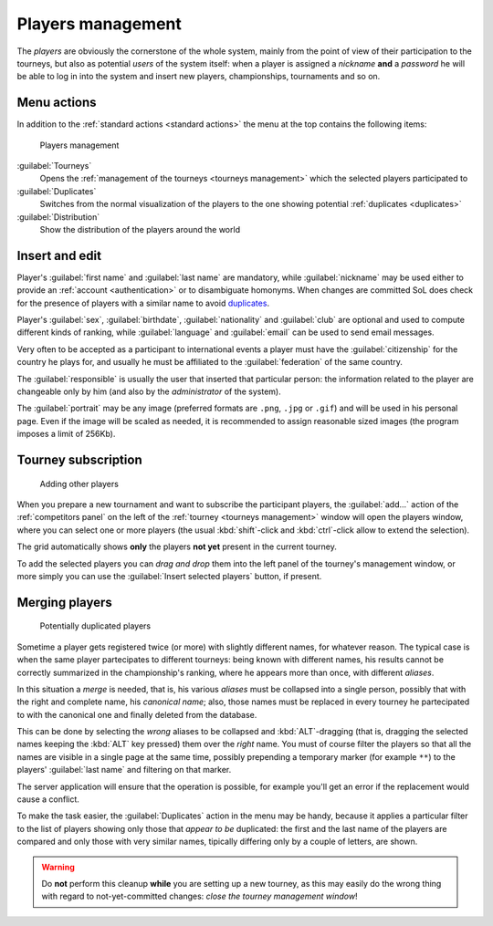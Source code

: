 .. -*- coding: utf-8 -*-
.. :Progetto:  SoL
.. :Creato:    mer 25 dic 2013 11:11:43 CET
.. :Autore:    Lele Gaifax <lele@metapensiero.it>
.. :Licenza:   GNU General Public License version 3 or later
..

.. _players management:

Players management
------------------

.. index::
   pair: Management; Players

The *players* are obviously the cornerstone of the whole system, mainly from the point of view
of their participation to the tourneys, but also as potential *users* of the system itself:
when a player is assigned a *nickname* **and** a *password* he will be able to log in into the
system and insert new players, championships, tournaments and so on.


Menu actions
~~~~~~~~~~~~

In addition to the :ref:`standard actions <standard actions>` the menu at the top contains the
following items:

.. figure:: players.png
   :figclass: float-right

   Players management

:guilabel:`Tourneys`
  Opens the :ref:`management of the tourneys <tourneys management>`
  which the selected players participated to

:guilabel:`Duplicates`
  Switches from the normal visualization of the players to the one
  showing potential :ref:`duplicates <duplicates>`

:guilabel:`Distribution`
  Show the distribution of the players around the world


Insert and edit
~~~~~~~~~~~~~~~

Player's :guilabel:`first name` and :guilabel:`last name` are mandatory, while
:guilabel:`nickname` may be used either to provide an :ref:`account <authentication>` or to
disambiguate homonyms. When changes are committed SoL does check for the presence of players
with a similar name to avoid duplicates_.

Player's :guilabel:`sex`, :guilabel:`birthdate`, :guilabel:`nationality` and :guilabel:`club`
are optional and used to compute different kinds of ranking, while :guilabel:`language` and
:guilabel:`email` can be used to send email messages.

Very often to be accepted as a participant to international events a player must have the
:guilabel:`citizenship` for the country he plays for, and usually he must be affiliated to the
:guilabel:`federation` of the same country.

The :guilabel:`responsible` is usually the user that inserted that particular person: the
information related to the player are changeable only by him (and also by the *administrator*
of the system).

.. _portrait:

The :guilabel:`portrait` may be any image (preferred formats are ``.png``, ``.jpg`` or
``.gif``) and will be used in his personal page. Even if the image will be scaled as needed, it
is recommended to assign reasonable sized images (the program imposes a limit of 256Kb).


Tourney subscription
~~~~~~~~~~~~~~~~~~~~

.. figure:: subscribe.png
   :figclass: float-left

   Adding other players

When you prepare a new tournament and want to subscribe the participant players, the
:guilabel:`add...` action of the :ref:`competitors panel` on the left of the :ref:`tourney
<tourneys management>` window will open the players window, where you can select one or more
players (the usual :kbd:`shift`\-click and :kbd:`ctrl`\-click allow to extend the selection).

The grid automatically shows **only** the players **not yet** present in the current tourney.

To add the selected players you can *drag and drop* them into the left panel of the tourney's
management window, or more simply you can use the :guilabel:`Insert selected players` button,
if present.


.. _duplicates:

Merging players
~~~~~~~~~~~~~~~

.. index:
   pair: Players; Duplicated

.. figure:: duplicated.png
   :figclass: float-left

   Potentially duplicated players

Sometime a player gets registered twice (or more) with slightly different names, for whatever
reason. The typical case is when the same player partecipates to different tourneys: being
known with different names, his results cannot be correctly summarized in the championship's
ranking, where he appears more than once, with different *aliases*.

In this situation a *merge* is needed, that is, his various *aliases* must be collapsed into a
single person, possibly that with the right and complete name, his *canonical name*; also,
those names must be replaced in every tourney he partecipated to with the canonical one and
finally deleted from the database.

This can be done by selecting the *wrong* aliases to be collapsed and :kbd:`ALT`\-dragging
(that is, dragging the selected names keeping the :kbd:`ALT` key pressed) them over the *right*
name. You must of course filter the players so that all the names are visible in a single page
at the same time, possibly prepending a temporary marker (for example ``**``) to the players'
:guilabel:`last name` and filtering on that marker.

The server application will ensure that the operation is possible, for example you'll get an
error if the replacement would cause a conflict.

To make the task easier, the :guilabel:`Duplicates` action in the menu may be handy, because it
applies a particular filter to the list of players showing only those that *appear to be*
duplicated: the first and the last name of the players are compared and only those with very
similar names, tipically differing only by a couple of letters, are shown.

.. warning:: Do **not** perform this cleanup **while** you are setting up a new tourney, as
             this may easily do the wrong thing with regard to not-yet-committed changes:
             *close the tourney management window*!
